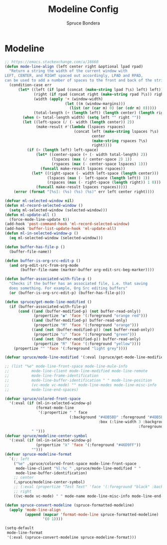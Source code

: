 #+TITLE: Modeline Config
#+AUTHOR: Spruce Bondera
#+PROPERTY: header-args :tangle yes
* Modeline
#+BEGIN_SRC emacs-lisp
;; https://emacs.stackexchange.com/a/16660
(defun mode-line-align (left center right &optional lpad rpad)
  "Return a string the width of the current window with
LEFT, CENTER, and RIGHT spaced out accordingly, LPAD and RPAD,
can be used to add a number of spaces to the front and back of the string."
  (condition-case err
      (let* ((left (if lpad (concat (make-string lpad ?\s) left) left))
             (right (if rpad (concat right (make-string rpad ?\s)) right))
             (width (apply '+ (window-width)
                           (let ((m (window-margins)))
                             (list (or (car m) 0) (or (cdr m) 0)))))
             (total-length (+ (length left) (length center) (length right) 2)))
        (when (> total-length width) (setq left "" right ""))
        (let ((left-space (/ (- width (length center)) 2))
              (make-result #'(lambda (lspaces rspaces)
                               (concat left (make-string lspaces ?\s)
                                       center
                                       (make-string rspaces ?\s)
                                       right))))
          (if (> (length left) left-space)
              (let* ((center-space (+ (- width total-length) 2))
                     (lspaces (max (/ center-space 2) 1))
                     (rspaces (max (- center-space lspaces) 1)))
                (funcall make-result lspaces rspaces))
            (let* ((right-space (- width left-space (length center)))
                   (lspaces (max (- left-space (length left)) 1))
                   (rspaces (max (- right-space (length right)) 1 0)))
              (funcall make-result lspaces rspaces)))))
    (error (format "[%s]: (%s) (%s) (%s)" err left center right))))

(defvar ml-selected-window nil)
(defun ml-record-selected-window ()
  (setq ml-selected-window (selected-window)))
(defun ml-update-all ()
  (force-mode-line-update t))
(add-hook 'post-command-hook 'ml-record-selected-window)
(add-hook 'buffer-list-update-hook 'ml-update-all)
(defun ml-in-selected-window-p ()
  (eq ml-selected-window (selected-window)))

(defun buffer-has-file-p ()
  (buffer-file-name))

(defun buffer-is-org-src-edit-p ()
  (and org-edit-src-from-org-mode
       (buffer-file-name (marker-buffer org-edit-src-beg-marker))))

(defun buffer-associated-with-file-p ()
  "Checks if the buffer has an associated file, i.e. that saving
  does something. For example, Org Src editing buffers"
  (or (buffer-is-org-src-edit-p) (buffer-has-file-p)))

(defun spruce/get-mode-line-modified ()
  (if (buffer-associated-with-file-p)
      (cond ((and (buffer-modified-p) (not buffer-read-only))
             (propertize "◉" 'face '(:foreground "orange red")))
            ((and (buffer-modified-p) buffer-read-only)
             (propertize "M" 'face '(:foreground "orange")))
            ((and (not (buffer-modified-p)) (not buffer-read-only))
             (propertize "○" 'face '(:foreground "green")))
            ((and (not (buffer-modified-p)) buffer-read-only)
             (propertize "R" 'face '(:foreground "yellow"))))
    (propertize "" 'face '(:foreground "light grey"))))

(defvar spruce/mode-line-modified '(:eval (spruce/get-mode-line-modified)))

;; (list "%e" mode-line-front-space mode-line-mule-info
;;          mode-line-client mode-line-modified mode-line-remote
;;          mode-line-frame-identification
;;          mode-line-buffer-identification " " mode-line-position
;;          (vc-mode vc-mode) "" mode-line-modes mode-line-misc-info
;;          mode-line-end-spaces)

(defvar spruce/colored-front-space
  '(:eval (if (ml-in-selected-window-p)
              (format-mode-line
               '(:propertize " " face
                             (:background "#4DB5BD" :foreground "#4DB5BD"
                                          :box (:line-width 3 :background "#4DB5BD"
                                                            :foreground "#4DB5BD"))))
            " ")))
(defvar spruce/modeline-center-symbol
  '(:eval (if (ml-in-selected-window-p)
              (propertize "λ" 'face '(:foreground "#46D9FF"))
            "")))
(defvar spruce-modeline-format
  `(;; left
    ("%e" ,spruce/colored-front-space mode-line-front-space
     mode-line-client "%l:%c " ,spruce/mode-line-modified " "
     mode-line-buffer-identification)
    ;; center
    (,spruce/modeline-center-symbol)
    ;; (:eval (propertize "Test Text" 'face '(:foreground "black" :background "orange" :box (:line-width 3 :color "orange"))))
    ;; right
    ((vc-mode vc-mode) " " mode-name mode-line-misc-info mode-line-end-spaces)))

(defun spruce-convert-modeline (spruce-formatted-modeline)
  (apply 'mode-line-align
         (append (mapcar 'format-mode-line spruce-formatted-modeline)
                 '(0 1))))

(setq-default
 mode-line-format
 '(:eval (spruce-convert-modeline spruce-modeline-format)))
#+END_SRC
